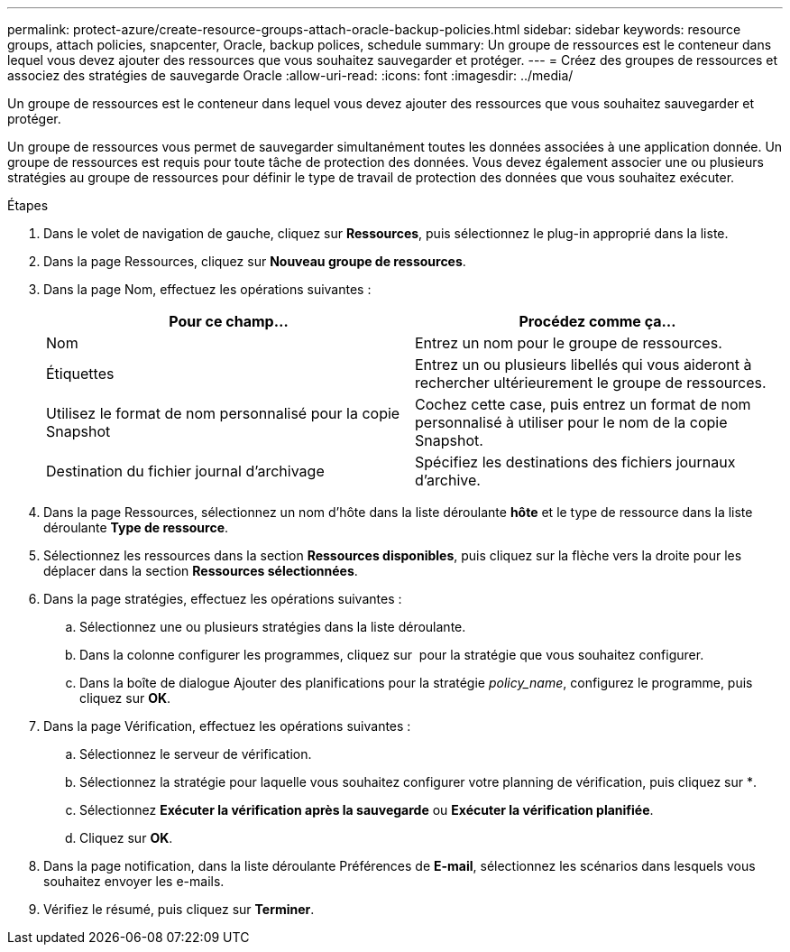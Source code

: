 ---
permalink: protect-azure/create-resource-groups-attach-oracle-backup-policies.html 
sidebar: sidebar 
keywords: resource groups, attach policies, snapcenter, Oracle, backup polices, schedule 
summary: Un groupe de ressources est le conteneur dans lequel vous devez ajouter des ressources que vous souhaitez sauvegarder et protéger. 
---
= Créez des groupes de ressources et associez des stratégies de sauvegarde Oracle
:allow-uri-read: 
:icons: font
:imagesdir: ../media/


[role="lead"]
Un groupe de ressources est le conteneur dans lequel vous devez ajouter des ressources que vous souhaitez sauvegarder et protéger.

Un groupe de ressources vous permet de sauvegarder simultanément toutes les données associées à une application donnée. Un groupe de ressources est requis pour toute tâche de protection des données. Vous devez également associer une ou plusieurs stratégies au groupe de ressources pour définir le type de travail de protection des données que vous souhaitez exécuter.

.Étapes
. Dans le volet de navigation de gauche, cliquez sur *Ressources*, puis sélectionnez le plug-in approprié dans la liste.
. Dans la page Ressources, cliquez sur *Nouveau groupe de ressources*.
. Dans la page Nom, effectuez les opérations suivantes :
+
|===
| Pour ce champ... | Procédez comme ça... 


 a| 
Nom
 a| 
Entrez un nom pour le groupe de ressources.



 a| 
Étiquettes
 a| 
Entrez un ou plusieurs libellés qui vous aideront à rechercher ultérieurement le groupe de ressources.



 a| 
Utilisez le format de nom personnalisé pour la copie Snapshot
 a| 
Cochez cette case, puis entrez un format de nom personnalisé à utiliser pour le nom de la copie Snapshot.



 a| 
Destination du fichier journal d'archivage
 a| 
Spécifiez les destinations des fichiers journaux d'archive.

|===
. Dans la page Ressources, sélectionnez un nom d'hôte dans la liste déroulante *hôte* et le type de ressource dans la liste déroulante *Type de ressource*.
. Sélectionnez les ressources dans la section *Ressources disponibles*, puis cliquez sur la flèche vers la droite pour les déplacer dans la section *Ressources sélectionnées*.
. Dans la page stratégies, effectuez les opérations suivantes :
+
.. Sélectionnez une ou plusieurs stratégies dans la liste déroulante.
.. Dans la colonne configurer les programmes, cliquez sur *image:../media/add_policy_from_resourcegroup.gif[""]* pour la stratégie que vous souhaitez configurer.
.. Dans la boîte de dialogue Ajouter des planifications pour la stratégie _policy_name_, configurez le programme, puis cliquez sur *OK*.


. Dans la page Vérification, effectuez les opérations suivantes :
+
.. Sélectionnez le serveur de vérification.
.. Sélectionnez la stratégie pour laquelle vous souhaitez configurer votre planning de vérification, puis cliquez sur *image:../media/add_policy_from_resourcegroup.gif[""].
.. Sélectionnez *Exécuter la vérification après la sauvegarde* ou *Exécuter la vérification planifiée*.
.. Cliquez sur *OK*.


. Dans la page notification, dans la liste déroulante Préférences de *E-mail*, sélectionnez les scénarios dans lesquels vous souhaitez envoyer les e-mails.
. Vérifiez le résumé, puis cliquez sur *Terminer*.

